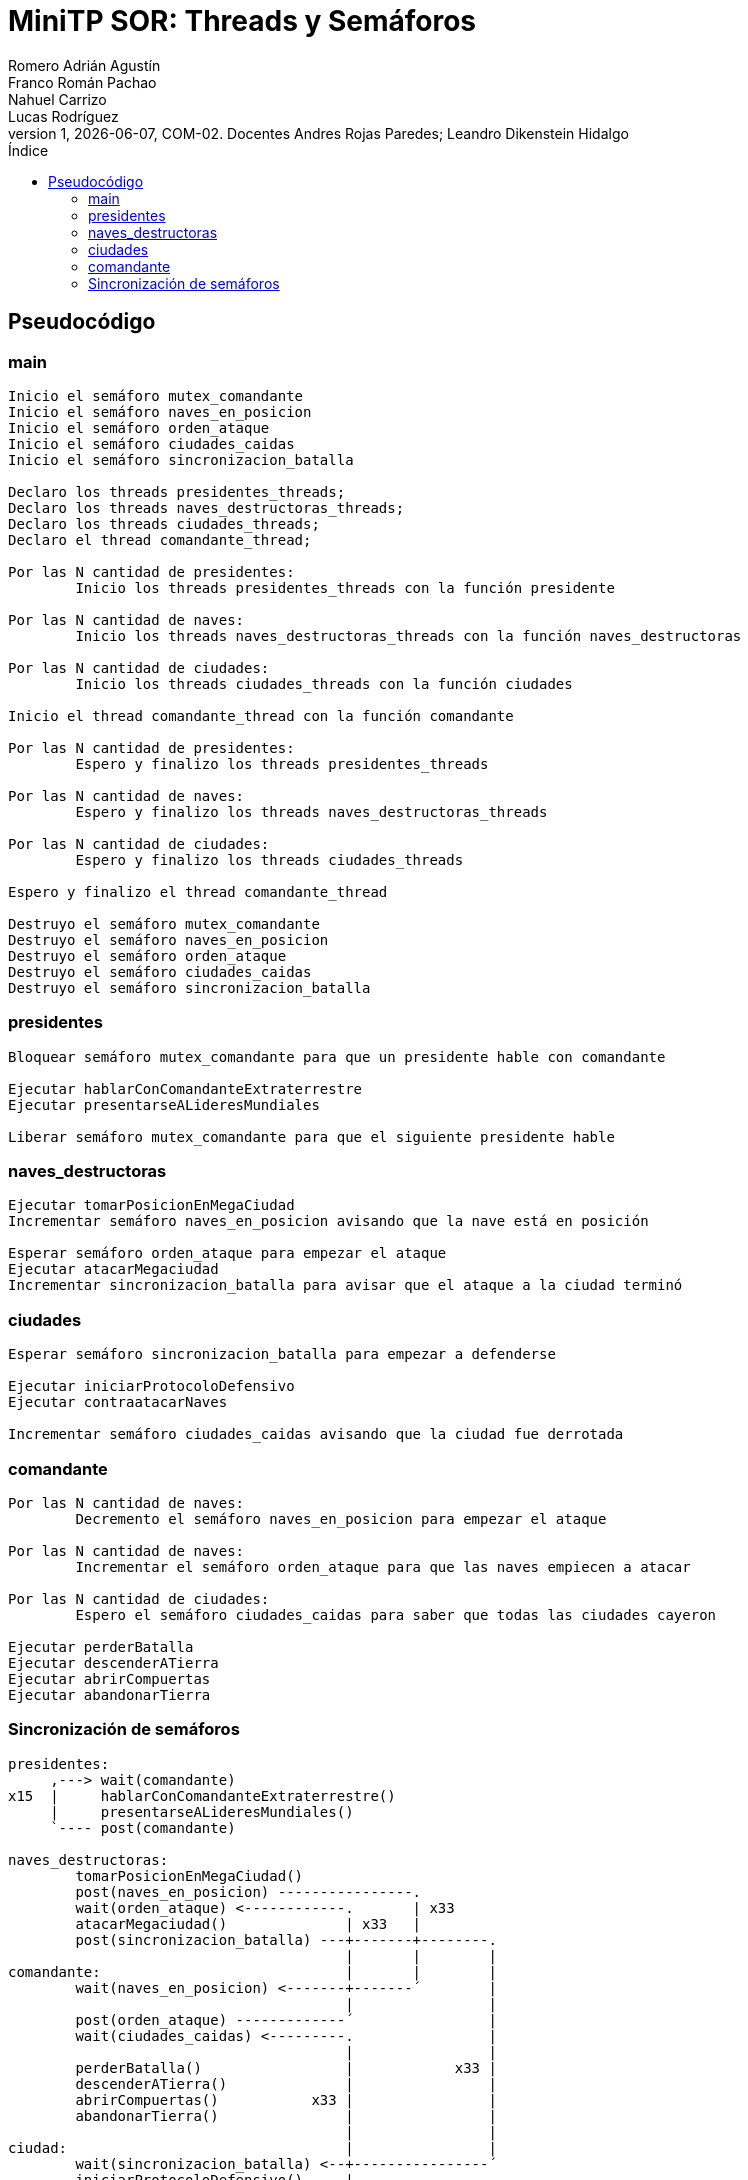 = MiniTP SOR: Threads y Semáforos
Romero Adrián Agustín; Franco Román Pachao; Nahuel Carrizo; Lucas Rodríguez
v1, {docdate}, COM-02. Docentes Andres Rojas Paredes; Leandro Dikenstein Hidalgo
:title-page:
:title-logo-image: image:ungs.png[]
:toc:
:toc-title: Índice
:source-highlighter: coderay

== Pseudocódigo

=== main

[source]
----
Inicio el semáforo mutex_comandante
Inicio el semáforo naves_en_posicion
Inicio el semáforo orden_ataque
Inicio el semáforo ciudades_caidas
Inicio el semáforo sincronizacion_batalla

Declaro los threads presidentes_threads;
Declaro los threads naves_destructoras_threads;
Declaro los threads ciudades_threads;
Declaro el thread comandante_thread;

Por las N cantidad de presidentes:
        Inicio los threads presidentes_threads con la función presidente

Por las N cantidad de naves:
        Inicio los threads naves_destructoras_threads con la función naves_destructoras

Por las N cantidad de ciudades:
        Inicio los threads ciudades_threads con la función ciudades

Inicio el thread comandante_thread con la función comandante

Por las N cantidad de presidentes:
        Espero y finalizo los threads presidentes_threads

Por las N cantidad de naves:
        Espero y finalizo los threads naves_destructoras_threads

Por las N cantidad de ciudades:
        Espero y finalizo los threads ciudades_threads

Espero y finalizo el thread comandante_thread

Destruyo el semáforo mutex_comandante
Destruyo el semáforo naves_en_posicion
Destruyo el semáforo orden_ataque
Destruyo el semáforo ciudades_caidas
Destruyo el semáforo sincronizacion_batalla
----

<<<

=== presidentes

[source]
----
Bloquear semáforo mutex_comandante para que un presidente hable con comandante

Ejecutar hablarConComandanteExtraterrestre
Ejecutar presentarseALideresMundiales

Liberar semáforo mutex_comandante para que el siguiente presidente hable
----

=== naves_destructoras

[source]
----
Ejecutar tomarPosicionEnMegaCiudad
Incrementar semáforo naves_en_posicion avisando que la nave está en posición

Esperar semáforo orden_ataque para empezar el ataque
Ejecutar atacarMegaciudad
Incrementar sincronizacion_batalla para avisar que el ataque a la ciudad terminó
----

=== ciudades

[source]
----
Esperar semáforo sincronizacion_batalla para empezar a defenderse

Ejecutar iniciarProtocoloDefensivo
Ejecutar contraatacarNaves

Incrementar semáforo ciudades_caidas avisando que la ciudad fue derrotada
----

=== comandante

[source]
----
Por las N cantidad de naves:
        Decremento el semáforo naves_en_posicion para empezar el ataque

Por las N cantidad de naves:
        Incrementar el semáforo orden_ataque para que las naves empiecen a atacar

Por las N cantidad de ciudades:
        Espero el semáforo ciudades_caidas para saber que todas las ciudades cayeron

Ejecutar perderBatalla
Ejecutar descenderATierra
Ejecutar abrirCompuertas
Ejecutar abandonarTierra
----

=== Sincronización de semáforos

[source]
----
presidentes:
     ,---> wait(comandante)
x15  |     hablarConComandanteExtraterrestre()
     |     presentarseALideresMundiales()
     `---- post(comandante)

naves_destructoras:
        tomarPosicionEnMegaCiudad()
        post(naves_en_posicion) ----------------.
        wait(orden_ataque) <------------.       | x33
        atacarMegaciudad()              | x33   |
        post(sincronizacion_batalla) ---+-------+--------.
                                        |       |        |
comandante:                             |       |        |
        wait(naves_en_posicion) <-------+-------´        |
                                        |                |
        post(orden_ataque) -------------´                |
        wait(ciudades_caidas) <---------.                |
                                        |                |
        perderBatalla()                 |            x33 |
        descenderATierra()              |                |
        abrirCompuertas()           x33 |                |
        abandonarTierra()               |                |
                                        |                |
ciudad:                                 |                |
        wait(sincronizacion_batalla) <--+----------------´
        iniciarProtocoloDefensivo()     |
        contraatacarNaves()             |
        post(ciudades_caidas) ----------´
----
